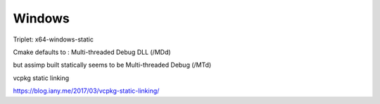 Windows
=======


Triplet: x64-windows-static

Cmake defaults to : Multi-threaded Debug DLL (/MDd)

but assimp built statically seems to be Multi-threaded Debug (/MTd)

vcpkg static linking

https://blog.iany.me/2017/03/vcpkg-static-linking/
